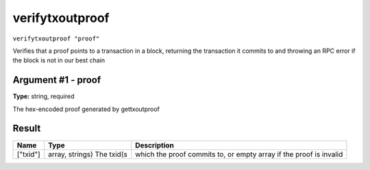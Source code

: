 .. This file is licensed under the MIT License (MIT) available on
   http://opensource.org/licenses/MIT.

verifytxoutproof
================

``verifytxoutproof "proof"``

Verifies that a proof points to a transaction in a block, returning the transaction it commits to
and throwing an RPC error if the block is not in our best chain

Argument #1 - proof
~~~~~~~~~~~~~~~~~~~

**Type:** string, required

The hex-encoded proof generated by gettxoutproof

Result
~~~~~~

.. list-table::
   :header-rows: 1

   * - Name
     - Type
     - Description
   * - ["txid"]
     - array, strings) The txid(s
     - which the proof commits to, or empty array if the proof is invalid

